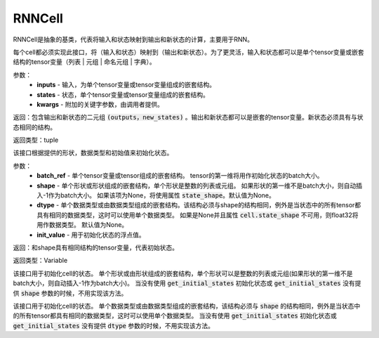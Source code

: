 .. _cn_api_fluid_layers_RNNCell:

RNNCell
-------------------------------


.. py:class:: paddle.fluid.layers.RNNCell(name=None)
RNNCell是抽象的基类，代表将输入和状态映射到输出和新状态的计算，主要用于RNN。

.. py:method:: call(inputs, states, **kwargs)

每个cell都必须实现此接口，将（输入和状态）映射到（输出和新状态）。为了更灵活，输入和状态都可以是单个tensor变量或嵌套结构的tensor变量（列表 | 元组 | 命名元组 | 字典）。

参数：
  - **inputs** - 输入，为单个tensor变量或tensor变量组成的嵌套结构。
  - **states** - 状态，单个tensor变量或tensor变量组成的嵌套结构。
  - **kwargs** - 附加的关键字参数，由调用者提供。
        
返回：包含输出和新状态的二元组 :code:`(outputs，new_states)` 。输出和新状态都可以是嵌套的tensor变量。新状态必须具有与状态相同的结构。

返回类型：tuple

.. py:method:: get_initial_states(batch_ref, shape=None, dtype=None, init_value=0)

该接口根据提供的形状，数据类型和初始值来初始化状态。

参数：
  - **batch_ref** - 单个tensor变量或tensor组成的嵌套结构。 tensor的第一维将用作初始化状态的batch大小。 
  - **shape** - 单个形状或形状组成的嵌套结构，单个形状是整数的列表或元组。 如果形状的第一维不是batch大小，则自动插入-1作为batch大小。 如果该项为None，将使用属性 :code:`state_shape`。默认值为None。 
  - **dtype** - 单个数据类型或由数据类型组成的嵌套结构。该结构必须与shape的结构相同，例外是当状态中的所有tensor都具有相同的数据类型，这时可以使用单个数据类型。 如果是None并且属性 :code:`cell.state_shape` 不可用，则float32将用作数据类型。 默认值为None。 
  - **init_value** - 用于初始化状态的浮点值。

返回：和shape具有相同结构的tensor变量，代表初始状态。

返回类型：Variable

.. py:method:: state_shape()

该接口用于初始化cell的状态。 单个形状或由形状组成的嵌套结构，单个形状可以是整数的列表或元组(如果形状的第一维不是batch大小，则自动插入-1作为batch大小)。 当没有使用 :code:`get_initial_states` 初始化状态或 :code:`get_initial_states` 没有提供 :code:`shape` 参数的时候，不用实现该方法。


.. py:method:: state_dtype()

该接口用于初始化cell的状态。 单个数据类型或由数据类型组成的嵌套结构，该结构必须与 :code:`shape` 的结构相同，例外是当状态中的所有tensor都具有相同的数据类型，这时可以使用单个数据类型。 当没有使用 :code:`get_initial_states` 初始化状态或 :code:`get_initial_states` 没有提供 :code:`dtype` 参数的时候，不用实现该方法。
